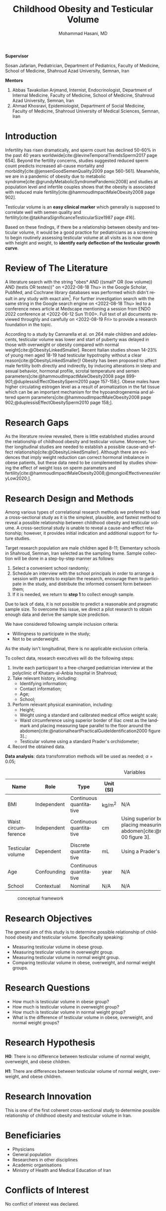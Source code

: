 #+title: Childhood Obesity and Testicular Volume
#+subtitle:
#+email: the-dr-lazy@pm.me
#+author: Mohammad Hasani, MD
#+cite_export: csl american-medical-association.csl
#+language: en
#+options: toc:nil
#+bind: org-latex-caption-above:nil
#+LATEX_HEADER: \usepackage{float}

\setcounter{secnumdepth}{0}

#+begin_center
*Supervisor*
#+end_center

Sosan Jafarian, Pediatrician, Department of Pediatrics, Faculty of Medicine, School of Medicine, Shahroud Azad University, Semnan, Iran

#+begin_center
*Mentors*
#+end_center

1. Abbas Tavakolian Arjmand, Internist, Endocrinologist, Department of Internal Medicine, Faculty of Medicine, School of Medicine, Shahroud Azad University, Semnan, Iran
2. Ahmad Khosravi, Epidemiologist, Department of Social Medicine, Faculty of Medicine, Shahroud University of Medical Sciences, Semnan, Iran

\break

#+toc: headlines

\break

* Introduction
Infertility has risen dramatically, and sperm count has declined 50-60% in the past 40 years worldwide[cite:@levineTemporalTrendsSperm2017 page 654].
Beyond the fertility concerns, studies suggested reduced sperm count predicts increased all-cause mortality and morbidity[cite:@jensenGoodSemenQuality2009 page 560-561].
Meanwhile, we are in a pandemic of obesity due to metabolic syndrome[cite:@grundyMetabolicSyndromePandemic2008] and studies at population level and infertile couples shows that the obesity is associated with reduced male fertility[cite:@hammoudImpactMaleObesity2008 page 902].

Testicular volume is an *easy clinical marker* which generally is supposed to correlate well with semen quality and fertility[cite:@takiharaSignificanceTesticularSize1987 page 416].

Based on these findings, if there be a relationship between obesity and testicular volume, it would be a good practice for pediatricians as a screening to begin routinely assessing testicular volume at all visits as is now done with height and weight, to **identify early deflection of the testicular growth curve**.

* Review of The Literature
A literature search with the string "obes* AND ((small* OR (low volume)) AND (testis OR testes))" on <2022-08-18 Thu> in the Google Scholar, PubMed, and Cochrane library databases was performed which didn't result in any study with exact aim[fn:1].
For further investigation search with the same string in the Google search engine on <2022-08-18 Thu> led to a conference news article at Medscape mentioning a session from ENDO 2022 conference at <2022-06-12 Sun 11:00>.
Full text of all documents reviewed throughly and carefully on <2022-08-19 Fri> to provide a research foundation in the topic.

According to a study by Cannarella et al. on 264 male children and adolescents, testicular volume was lower and start of puberty was delayed in those with overweight or obesity compared with normal weight[cite:@ObesityLinkedSmaller].
Recent Italian studies shown 14-23% of young men aged 18-19 had testicular hypotrophy without a clear reason[cite:@ObesityLinkedSmaller]!
Obesity has been proposed to affect male fertility both directly and indirectly, by inducing alterations in sleep and sexual behavior, hormonal profile, scrotal temperature and semen parameters[cite:@hammoudImpactMaleObesity2008 page 899-901;@duplessisEffectObesitySperm2010 page 157-158;].
Obese males have higher circulating estrogen level as a result of aromatization in the fat tissue which can be an important mechanism for the hypoandrogenemia and altered sperm parameters[cite:@hammoudImpactMaleObesity2008 page 902;@duplessisEffectObesitySperm2010 page 158;].

[fn:1] Also a literature search through SID, Civilica, and IranDoc with the persian translation of the topic performed which didn't result in any enhancement.

* Research Gaps
As the literature review revealed, there is little established studies around the relationship of childhood obesity and testicular volume.
Moreover, further longitudinal studies are needed to establish a possible cause-and-effect relationship[cite:@ObesityLinkedSmaller].
Although there are evidences that imply weight reduction can correct hormonal imbalance in obese patients, but these data need to be complemented by studies showing the effect of weight loss on sperm parameters and fertility[cite:@hammoudImpactMaleObesity2008;@mongioiEffectivenessVeryLow2020;].

* Research Design and Methods
Among various types of correlational research methods we prefered to lead a cross-sectional study as it is the simplest, plausible, and fastest method to reveal a possible relationship between childhood obesity and testicular volume.
A cross-sectional study is unable to reveal a cause-and-effect relationship; however, it provides initial indication and additional support for future studies.

Target research population are male children aged 8-11;
Elementary schools in Shahroud, Semnan, Iran selected as the sampling frame.
Sample collection will be done in a step-by-step manner as follows:
1. Select a convenient school randomly;
2. Schedule an interview with the school principals in order to arrange a session with parents to explain the research, encourage them to participate in the study, and distribute the informed consent form between them;
3. If it is needed, we return to *step 1* to collect enough sample.

Due to lack of data, it is not possible to predict a reasonable and pragmatic sample size.
To overcome this issue, we direct a pilot research to obtain enough data and derive the sample size prediction.

We have considered following sample inclusion criteria:
+ Willingness to participate in the study;
+ Not to be underweight.
As the study isn't longitudinal, there is no applicable exclusion criteria.

To collect data, research executives will do the following steps:
1. Invite each participant to a free-charged pediatrician interview at the polyclinic of Khatam-al-Anbia hospital in Shahroud;
2. Take relevant history, including:
   + Identifying information;
   + Contact information;
   + Age;
   + School;
   # + Socio-economic status using which scale?;
3. Perform relevant physical examination, including:
   + Height;
   + Weight using a standard and calibrated medical office weight scale;
   + Waist circumference using superior border of Iliac crest as the landmark and placing measuring tape parallel to the floor around the abdomen[cite:@nationalheartPracticalGuideIdentification2000 figure 3].;
   + Testicular volume using a standard Prader's orchidometer;
4. Record the obtained data.

**Data analysis**: data transfomration methods will be used as needed; \alpha=0.05;

#+LATEX: \renewcommand{\arraystretch}{1.5}

#+caption: Variables
#+ATTR_LATEX: :float sideways :width \linewidth :align l|l|l|l|p{6cm}
| Name                | Role        | Type                    | Unit (SI) | Measurement Method                                                                                                                                                                      |
|---------------------+-------------+-------------------------+-----------+-----------------------------------------------------------------------------------------------------------------------------------------------------------------------------------------|
| BMI                 | Independent | Continuous quantitative | kg/m^2    | N/A                                                                                                                                                                                     |
| Waist circumference | Independent | Continuous quantitative | cm        | Using superior border of Iliac crest as the landmark and placing measuring tape parallel to the floor around the abdomen[cite:@nationalheartPracticalGuideIdentification2000 figure 3]. |
| Testicular volume   | Dependent   | Discrete quantitative   | mL        | Using a Prader's orchidometer.                                                                                                                                                          |
| Age                 | Confounding | Continuous quantitative | year      | N/A                                                                                                                                                                                     |
| School              | Contextual  | Nominal                 | N/A       | N/A                                                                                                                                                                                     |

#+caption: conceptual framework
#+ATTR_LATEX: :placement [H] :center :width \linewidth
[[file:./images/conceptual-framework.png]]

* Research Objectives
The general aim of this study is to determine possible relationship of childhood obesity and testicular volume. Specifically speaking:
+ Measuring testicular volume in obese group.
+ Measuring testicular volume in overweight group.
+ Measuring testicular volume in normal weight group.
+ Comparing testicular volume in obese, overweight, and normal weight groups.

* Research Questions
+ How much is testicular volume in obese group?
+ How much is testicular volume in overweight group?
+ How much is testicular volume in normal weight group?
+ What is the difference of testicular volume in obese, overweight, and normal weight groups?

* Research Hypothesis
*H0*: There is no difference between testicular volume of normal weight, overweight, and obese children.

\noindent
*H1*: There are differences between testicular volume of normal weight, overweight, and obese children.

* Research Innovation
This is one of the first coherent cross-sectional study to determine possible relationship of childhood obesity and testicular volume in Iran.

* Beneficiaries
+ Physicians
+ General population
+ Researchers in other disciplines
+ Academic organisations
+ Ministry of Health and Medical Education of Iran

* Conflicts of Interest
No conflict of interest was declared.

* Keywords
Pediatric, child health, children's health, child well being,
obesity, overweight,
male,
infertility, sub-fertility, sterility,
testicular volume.

* Bibliography
#+LATEX: \indent

#+print_bibliography:
